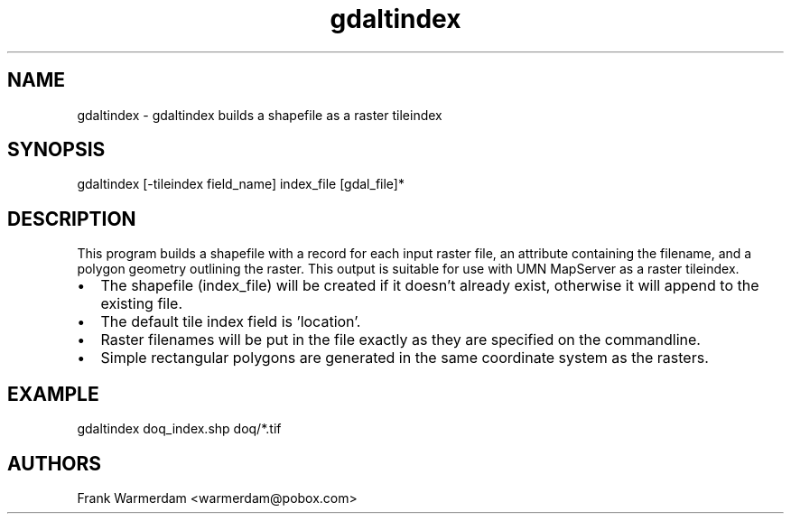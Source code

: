 .TH "gdaltindex" 1 "18 Jan 2007" "GDAL" \" -*- nroff -*-
.ad l
.nh
.SH NAME
gdaltindex \- gdaltindex
builds a shapefile as a raster tileindex
.SH "SYNOPSIS"
.PP
.PP
.PP
.nf

gdaltindex [-tileindex field_name] index_file [gdal_file]*
.fi
.PP
.SH "DESCRIPTION"
.PP
This program builds a shapefile with a record for each input raster file, an attribute containing the filename, and a polygon geometry outlining the raster. This output is suitable for use with UMN MapServer as a raster tileindex.
.PP
.PD 0
.IP "\(bu" 2
The shapefile (index_file) will be created if it doesn't already exist, otherwise it will append to the existing file. 
.IP "\(bu" 2
The default tile index field is 'location'. 
.IP "\(bu" 2
Raster filenames will be put in the file exactly as they are specified on the commandline. 
.IP "\(bu" 2
Simple rectangular polygons are generated in the same coordinate system as the rasters. 
.PP
.SH "EXAMPLE"
.PP
.PP
.PP
.nf

gdaltindex doq_index.shp doq/*.tif
.fi
.PP
.SH "AUTHORS"
.PP
Frank Warmerdam <warmerdam@pobox.com> 
